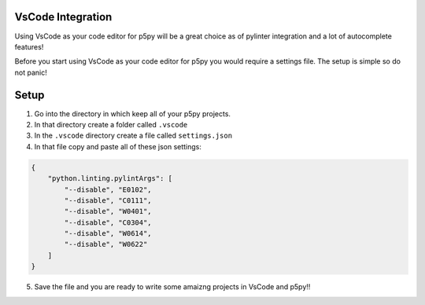 =======================
VsCode Integration
=======================

Using VsCode as your code editor for p5py will be a great choice as of pylinter integration and a lot of autocomplete features!

Before you start using VsCode as your code editor for p5py you would require a settings file. The setup is simple so do not panic!

=======================
Setup
=======================

1. Go into the directory in which keep all of your p5py projects.
2. In that directory create a folder called ``.vscode``
3. In the ``.vscode`` directory create a file called ``settings.json``
4. In that file copy and paste all of these json settings:

.. code:: 

    {
        "python.linting.pylintArgs": [
            "--disable", "E0102", 
            "--disable", "C0111",
            "--disable", "W0401",
            "--disable", "C0304",
            "--disable", "W0614",
            "--disable", "W0622"
        ]
    }

5. Save the file and you are ready to write some amaizng projects in VsCode and p5py!!
